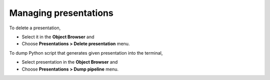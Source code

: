 .. _fields_managing_presentations_page:

**********************
Managing presentations
**********************

To delete a presentation,

* Select it in the **Object Browser** and
* Choose **Presentations > Delete presentation** menu.

To dump Python script that generates given presentation into the terminal,

* Select presentation in the **Object Browser** and
* Choose **Presentations > Dump pipeline** menu.
